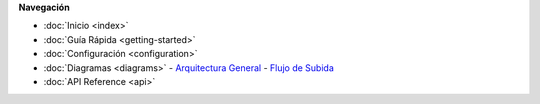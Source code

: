 .. This is a reusable menu component for all documentation pages

.. container:: sidebar-menu
   :name: sidebar-nav

   .. rst-class:: sidebar-title
   **Navegación**

   .. rst-class:: sidebar-items
   - :doc:`Inicio <index>`
   - :doc:`Guía Rápida <getting-started>`
   - :doc:`Configuración <configuration>`
   - :doc:`Diagramas <diagrams>`
     - `Arquitectura General <diagrams#arquitectura-general>`_
     - `Flujo de Subida <diagrams#flujo-subida>`_
   - :doc:`API Reference <api>`
